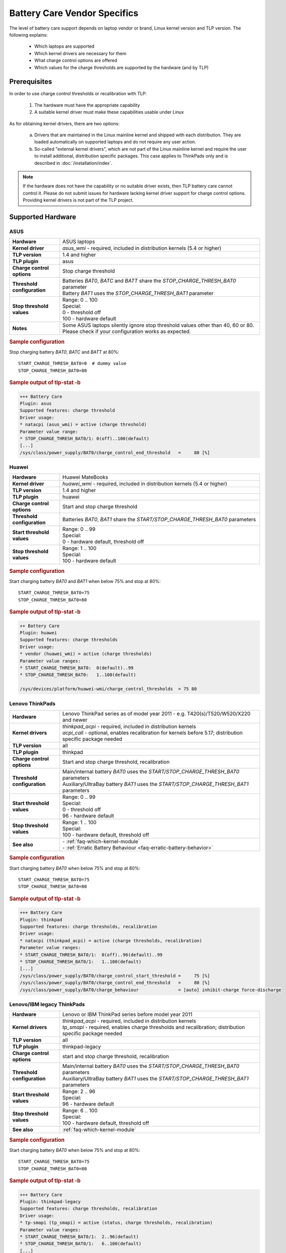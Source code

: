 Battery Care Vendor Specifics
-----------------------------
The level of battery care support depends on laptop vendor or brand, Linux
kernel version and TLP version. The following explains:

    * Which laptops are supported
    * Which kernel drivers are necessary for them
    * What charge control options are offered
    * Which values for the charge thresholds are supported by the hardware (and by TLP)

Prerequisites
^^^^^^^^^^^^^
In order to use charge control thresholds or recalibration with TLP:

    1. The hardware must have the appropriate capability
    2. A suitable kernel driver must make these capabilities usable under Linux

As for obtaining kernel drivers, there are two options:

    a. Drivers that are maintained in the Linux mainline kernel and shipped with
       each distribution. They are loaded automatically on supported laptops
       and do not require any user action.
    b. So-called "external kernel drivers", which are not part of the Linux
       mainline kernel and require the user to install additional, distribution
       specific packages. This case applies to ThinkPads only and is described
       in :doc:`/installation/index`.

.. note::

    If the hardware does not have the capability or no suitable driver exists,
    then TLP battery care cannot control it. Please do not submit issues for hardware
    lacking kernel driver support for charge control options. Providing kernel
    drivers is not part of the TLP project.


Supported Hardware
^^^^^^^^^^^^^^^^^^

ASUS
""""
.. list-table::
   :widths: 250 1000
   :align: center

   * - **Hardware**
     - ASUS laptops
   * - **Kernel driver**
     - `asus_wmi` - required, included in distribution kernels (5.4 or higher)
   * - **TLP version**
     - 1.4 and higher
   * - **TLP plugin**
     - asus
   * - **Charge control options**
     - Stop charge threshold
   * - **Threshold configuration**
     - | Batteries `BAT0`, `BATC` and `BATT` share the `STOP_CHARGE_THRESH_BAT0` parameter
       | Battery `BAT1` uses the `STOP_CHARGE_THRESH_BAT1` parameter
   * - **Stop threshold values**
     - | Range: 0 .. 100
       | Special:
       | 0 - threshold off
       | 100 - hardware default
   * - **Notes**
     - Some ASUS laptops silently ignore stop threshold values other than
       40, 60 or 80. Please check if your configuration works as expected.

.. rubric:: Sample configuration

Stop charging battery `BAT0`, `BATC` and `BATT` at 80%: ::

    START_CHARGE_THRESH_BAT0=0  # dummy value
    STOP_CHARGE_THRESH_BAT0=80

.. rubric:: Sample output of tlp-stat -b

.. code-block:: none

    +++ Battery Care
    Plugin: asus
    Supported features: charge threshold
    Driver usage:
    * natacpi (asus_wmi) = active (charge threshold)
    Parameter value range:
    * STOP_CHARGE_THRESH_BAT0/1: 0(off)..100(default)
    [...]
    /sys/class/power_supply/BAT0/charge_control_end_threshold   =     80 [%]


Huawei
""""""
.. list-table::
   :widths: 250 1000
   :align: center

   * - **Hardware**
     - Huawei MateBooks
   * - **Kernel driver**
     - `huawei_wmi` - required, included in distribution kernels (5.4 or higher)
   * - **TLP version**
     - 1.4 and higher
   * - **TLP plugin**
     - huawei
   * - **Charge control options**
     - Start and stop charge threshold
   * - **Threshold configuration**
     - Batteries `BAT0`, `BAT1` share the `START/STOP_CHARGE_THRESH_BAT0` parameters
   * - **Start threshold values**
     - | Range: 0 .. 99
       | Special:
       | 0 - hardware default, threshold off
   * - **Stop threshold values**
     - | Range: 1 .. 100
       | Special:
       | 100 - hardware default

.. rubric:: Sample configuration

Start charging battery `BAT0` and `BAT1` when below 75% and stop at 80%: ::

    START_CHARGE_THRESH_BAT0=75
    STOP_CHARGE_THRESH_BAT0=80

.. rubric:: Sample output of tlp-stat -b

.. code-block:: none

    ++ Battery Care
    Plugin: huawei
    Supported features: charge thresholds
    Driver usage:
    * vendor (huawei_wmi) = active (charge thresholds)
    Parameter value ranges:
    * START_CHARGE_THRESH_BAT0:  0(default)..99
    * STOP_CHARGE_THRESH_BAT0:   1..100(default)

    /sys/devices/platform/huawei-wmi/charge_control_thresholds  = 75 80


Lenovo ThinkPads
""""""""""""""""
.. list-table::
   :widths: 250 1000
   :align: center

   * - **Hardware**
     - Lenovo ThinkPad series as of model year 2011 - e.g. T420(s)/T520/W520/X220 and newer
   * - **Kernel drivers**
     -  | `thinkpad_acpi` - required, included in distribution kernels
        | `acpi_call` - optional, enables recalibration for kernels before 5.17;
          distribution specific package needed
   * - **TLP version**
     - all
   * - **TLP plugin**
     - thinkpad
   * - **Charge control options**
     - Start and stop charge threshold, recalibration
   * - **Threshold configuration**
     - | Main/internal battery `BAT0` uses the `START/STOP_CHARGE_THRESH_BAT0` parameters
       | Auxiliary/UltraBay battery `BAT1` uses the `START/STOP_CHARGE_THRESH_BAT1` parameters
   * - **Start threshold values**
     - | Range: 0 .. 99
       | Special:
       | 0 - threshold off
       | 96 - hardware default
   * - **Stop threshold values**
     - | Range: 1 .. 100
       | Special:
       | 100 - hardware default, threshold off

   * - **See also**
     - | - :ref:`faq-which-kernel-module`
       | - :ref:`Erratic Battery Behaviour <faq-erratic-battery-behavior>`


.. rubric:: Sample configuration

Start charging battery `BAT0` when below 75% and stop at 80%: ::

    START_CHARGE_THRESH_BAT0=75
    STOP_CHARGE_THRESH_BAT0=80

.. rubric:: Sample output of tlp-stat -b

.. code-block:: none

    +++ Battery Care
    Plugin: thinkpad
    Supported features: charge thresholds, recalibration
    Driver usage:
    * natacpi (thinkpad_acpi) = active (charge thresholds, recalibration)
    Parameter value ranges:
    * START_CHARGE_THRESH_BAT0/1:  0(off)..96(default)..99
    * STOP_CHARGE_THRESH_BAT0/1:   1..100(default)
    [...]
    /sys/class/power_supply/BAT0/charge_control_start_threshold =     75 [%]
    /sys/class/power_supply/BAT0/charge_control_end_threshold   =     80 [%]
    /sys/class/power_supply/BAT0/charge_behaviour               = [auto] inhibit-charge force-discharge


Lenovo/IBM legacy ThinkPads
"""""""""""""""""""""""""""
.. list-table::
   :widths: 250 1000
   :align: center

   * - **Hardware**
     - Lenovo or IBM ThinkPad series before model year 2011
   * - **Kernel drivers**
     - | `thinkpad_acpi` - required, included in distribution kernels
       | `tp_smapi` - required, enables charge thresholds and recalibration;
         distribution specific package needed
   * - **TLP version**
     - all
   * - **TLP plugin**
     - thinkpad-legacy
   * - **Charge control options**
     - start and stop charge threshold, recalibration
   * - **Threshold configuration**
     - | Main/internal battery `BAT0` uses the `START/STOP_CHARGE_THRESH_BAT0` parameters
       | Auxiliary/UltraBay battery `BAT1` uses the `START/STOP_CHARGE_THRESH_BAT1` parameters
   * - **Start threshold values**
     - | Range: 2 .. 96
       | Special:
       | 96 - hardware default
   * - **Stop threshold values**
     - | Range: 6 .. 100
       | Special:
       | 100 - hardware default, threshold off
   * - **See also**
     - :ref:`faq-which-kernel-module`


.. rubric:: Sample configuration

Start charging battery `BAT0` when below 75% and stop at 80%: ::

    START_CHARGE_THRESH_BAT0=75
    STOP_CHARGE_THRESH_BAT0=80

.. rubric:: Sample output of tlp-stat -b

.. code-block:: none

    +++ Battery Care
    Plugin: thinkpad-legacy
    Supported features: charge thresholds, recalibration
    Driver usage:
    * tp-smapi (tp_smapi) = active (status, charge thresholds, recalibration)
    Parameter value ranges:
    * START_CHARGE_THRESH_BAT0/1:  2..96(default)
    * STOP_CHARGE_THRESH_BAT0/1:   6..100(default)
    [...]
    /sys/devices/platform/smapi/BAT0/start_charge_thresh        =     75 [%]
    /sys/devices/platform/smapi/BAT0/stop_charge_thresh         =     80 [%]
    /sys/devices/platform/smapi/BAT0/force_discharge            =      0


Lenovo non-ThinkPad series
""""""""""""""""""""""""""
.. list-table::
   :widths: 250 1000
   :align: center

   * - **Hardware**
     - Lenovo laptops (all non-ThinkPad series)
   * - **Kernel driver**
     - `ideapad_laptop` - required, included in distribution kernels (4.14 or higher)
   * - **TLP version**
     - 1.4 and higher
   * - **TLP plugin**
     - lenovo
   * - **Charge control options**
     - Fixed stop charge threshold at 60% aka *battery conservation mode*
   * - **Threshold configuration**
     - All batteries - `BAT0`, `BAT1` - share the `START/STOP_CHARGE_THRESH_BAT0` parameter
   * - **Stop threshold values**
     - | 1 - batteries charge to 60%
       | 0 - batteries charges to 100%, battery conservation mode off

.. rubric:: Sample configuration

Stop charging battery `BAT0` and `BAT1` at 60%: ::

    START_CHARGE_THRESH_BAT0=0  # dummy value
    STOP_CHARGE_THRESH_BAT0=1

Stop charging battery `BAT0` and `BAT1` at 100%: ::

    START_CHARGE_THRESH_BAT0=0  # dummy value
    STOP_CHARGE_THRESH_BAT0=0

.. rubric:: Sample output of tlp-stat -b

.. code-block:: none

    +++ Battery Care
    Plugin: lenovo
    Supported features: charge threshold
    Driver usage:
    * vendor (ideapad_laptop) = active (charge threshold)
    Parameter value range:
    * STOP_CHARGE_THRESH_BAT0: 0(off), 1(on) -- battery conservation mode

    /sys/bus/platform/drivers/ideapad_acpi/VPC2004:00/conservation_mode = 1 (60%)


LG
""
.. list-table::
   :widths: 250 1000
   :align: center

   * - **Hardware**
     - LG Gram laptops
   * - **Kernel driver**
     - `lg_laptop` - required, included in distribution kernels
   * - **TLP version**
     - 1.4 and higher
   * - **TLP plugin**
     - lg
   * - **Charge control options**
     - Fixed stop charge threshold at 80% aka *battery care limit*
   * - **Threshold configuration**
     - All batteries - `BAT0`, `BAT1`, `CMB0`, `CMB1` - share the `STOP_CHARGE_THRESH_BAT0` parameter
   * - **Stop threshold values**
     - | 80 - batteries charge to 80%
       | 100 - batteries charge to 100%, battery care limit off

.. rubric:: Sample configuration

Stop charging battery `BAT0`, `BAT1`, `CMB0` and `CMB1` at 80%: ::

    START_CHARGE_THRESH_BAT0=0  # dummy value
    STOP_CHARGE_THRESH_BAT0=1

Stop charging battery `BAT0`, `BAT1`, `CMB0` and `CMB1` at 100%: ::

    START_CHARGE_THRESH_BAT0=0  # dummy value
    STOP_CHARGE_THRESH_BAT0=0

.. rubric:: Sample output of tlp-stat -b

.. code-block:: none

    +++ Battery Care
    Plugin: lg
    Supported features: charge threshold
    Driver usage:
    * vendor (lg_laptop) = active (charge threshold)
    Parameter value range:
    * STOP_CHARGE_THRESH_BAT0: 80(on), 100(off) -- battery care limit

    /sys/devices/platform/lg-laptop/battery_care_limit          = 80 [%]


Samsung
"""""""
.. list-table::
   :widths: 250 1000
   :align: center

   * - **Hardware**
     - Samsung laptops
   * - **Kernel driver**
     - `samsung_laptop` - required, included in distribution kernels
   * - **TLP version**
     - 1.4 and higher
   * - **TLP plugin**
     - samsung
   * - **Charge control options**
     - Fixed stop charge threshold at 80% aka *battery life extender*
   * - **Threshold configuration**
     - All batteries - `BAT0`, `BAT1` - share the `STOP_CHARGE_THRESH_BAT0` parameter
   * - **Stop threshold values**
     - | 1 - batteries charge to 80%
       | 0 - batteries charge to 100%, battery life extender off

.. rubric:: Sample configuration

Stop charging battery `BAT0` and `BAT1` at 80%: ::

    START_CHARGE_THRESH_BAT0=0  # dummy value
    STOP_CHARGE_THRESH_BAT0=1

Stop charging battery `BAT0` and `BAT1` at 100%: ::

    START_CHARGE_THRESH_BAT0=0  # dummy value
    STOP_CHARGE_THRESH_BAT0=0

.. rubric:: Sample output of tlp-stat -b

.. code-block:: none

    +++ Battery Care
    Plugin: samsung
    Supported features: charge threshold
    Driver usage:
    * vendor (samsung_laptop) = active (charge threshold)
    Parameter value range:
    * STOP_CHARGE_THRESH_BAT0: 0(off), 1(on) -- -- battery life extender

    /sys/devices/platform/samsung/battery_life_extender         = 1 (80%)


Sony
""""
.. list-table::
   :widths: 250 1000
   :align: center

   * - **Hardware**
     - Sony VAIO laptops
   * - **Kernel driver**
     - `sony_laptop` - required, included in distribution kernels
   * - **TLP version**
     - 1.5 and higher
   * - **TLP plugin**
     - sony
   * - **Charge control options**
     - Stop threshold at 50, 80 or 100% aka *battery care limiter*
   * - **Threshold configuration**
     - All batteries - `BAT0`, `BAT1` - share the `STOP_CHARGE_THRESH_BAT0` parameter
   * - **Stop threshold values**
     - | 50 - batteries charge to 50%
       | 80 - batteries charge to 80%
       | 100 - batteries charge to 100%, battery care limiter off

.. rubric:: Sample configuration

Stop charging battery `BAT0` and `BAT1` at 80%: ::

    START_CHARGE_THRESH_BAT0=0  # dummy value
    STOP_CHARGE_THRESH_BAT0=80

Stop charging battery `BAT0` and `BAT1` at 100%: ::

    START_CHARGE_THRESH_BAT0=0  # dummy value
    STOP_CHARGE_THRESH_BAT0=100

.. rubric:: Sample output of tlp-stat -b

.. code-block:: none

    +++ Battery Care
    Plugin: sony
    Supported features: charge threshold
    Driver usage:
    * vendor (sony_laptop) = active (charge threshold)
    Parameter value range:
    * STOP_CHARGE_THRESH_BAT0: 50, 80, 100(off) -- battery care limiter

    /sys/devices/platform/sony-laptop/battery_care_limiter      =     80 [%]


Unsupported Hardware
^^^^^^^^^^^^^^^^^^^^
For all laptop vendors/brands without charge control options the output of
:command:`tlp-stat -b` looks like this:

.. code-block:: none

    +++ Battery Care
    Plugin: generic
    Supported features: none available


Final Notes
^^^^^^^^^^^
*Applies to version 1.4 and higher only*

    * Consult the output of :command:`tlp-stat -b` for supported charge control
      options and allowed parameter values of your hardware
    * :command:`tlp setcharge` validates your configuration and reports errors
    * A value of 0 is translated to the vendor specific default (or the `disabled` state)
    * If the hardware supports only a stop charge threshold, use `START_CHARGE_THRESH_BATx=0`
    * In case the hardware supports both thresholds and you want to apply only one,
      then use `START_CHARGE_THRESH_BATx=0` or `STOP_CHARGE_THRESH_BATx=100`
      to skip the other one

.. seealso ::

    * Settings: :doc:`/settings/battery`
    * Commands: :ref:`cmd-tlp-battery-features`
    * FAQ: :doc:`/faq/battery`
